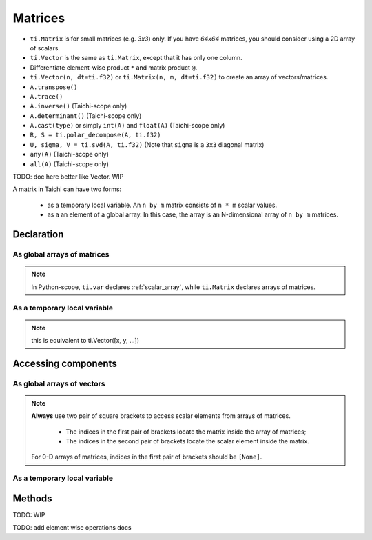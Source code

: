 .. _matrix:

Matrices
========

- ``ti.Matrix`` is for small matrices (e.g. `3x3`) only. If you have `64x64` matrices, you should consider using a 2D array of scalars.
- ``ti.Vector`` is the same as ``ti.Matrix``, except that it has only one column.
- Differentiate element-wise product ``*`` and matrix product ``@``.
- ``ti.Vector(n, dt=ti.f32)`` or ``ti.Matrix(n, m, dt=ti.f32)`` to create an array of vectors/matrices.
- ``A.transpose()``
- ``A.trace()``
- ``A.inverse()`` (Taichi-scope only)
- ``A.determinant()`` (Taichi-scope only)
- ``A.cast(type)`` or simply ``int(A)`` and ``float(A)`` (Taichi-scope only)
- ``R, S = ti.polar_decompose(A, ti.f32)``
- ``U, sigma, V = ti.svd(A, ti.f32)`` (Note that ``sigma`` is a ``3x3`` diagonal matrix)
- ``any(A)`` (Taichi-scope only)
- ``all(A)`` (Taichi-scope only)

TODO: doc here better like Vector. WIP

A matrix in Taichi can have two forms:

  - as a temporary local variable. An ``n by m`` matrix consists of ``n * m`` scalar values.
  - as a an element of a global array. In this case, the array is an N-dimensional array of ``n by m`` matrices.

Declaration
-----------

As global arrays of matrices
++++++++++++++++++++++++++++

.. function:: ti.Matrix(n, m, dt, shape = None, offset = None)

    :parameter n: (scalar) the number of rows in the matrix
    :parameter m: (scalar) the number of columns in the matrix
    :parameter dt: (DataType) data type of the components
    :parameter shape: (optional, scalar or tuple) shape the array of vectors, see :ref:`array`
    :parameter offset: (optional, scalar or tuple) see :ref:`offset`

    For example, this creates a 5x4 array of 3x3 matrices:
    ::

        # Python-scope
        a = ti.Matrix(3, 3, dt=ti.f32, shape=(5, 4))

.. note::

    In Python-scope, ``ti.var`` declares :ref:`scalar_array`, while ``ti.Matrix`` declares arrays of matrices.


As a temporary local variable
+++++++++++++++++++++++++++++

.. function:: ti.Matrix([x, y, ...])

    :parameter x: (scalar) the first component of the vector
    :parameter y: (scalar) the second component of the vector

    For example, this creates a 3x1 matrix with components (2, 3, 4):
    ::

        # Taichi-scope
        a = ti.Matrix([2, 3, 4])

.. note::

    this is equivalent to ti.Vector([x, y, ...])


.. function:: ti.Matrix([[x, y, ...], [z, w, ...], ...])

    :parameter x: (scalar) the first component of the first row
    :parameter y: (scalar) the second component of the first row
    :parameter z: (scalar) the first component of the second row
    :parameter w: (scalar) the second component of the second row

    For example, this creates a 2x3 matrix with components (2, 3, 4) in the first row and (5, 6, 7) in the second row:
    ::

        # Taichi-scope
        a = ti.Matrix([[2, 3, 4], [5, 6, 7]])


.. function:: ti.Matrix.rows([v0, v1, v2, ...])
.. function:: ti.Matrix.cols([v0, v1, v2, ...])

    :parameter v0: (vector) vector of elements forming first row (or column)
    :parameter v1: (vector) vector of elements forming second row (or column)
    :parameter v2: (vector) vector of elements forming third row (or column)

    For example, this creates a 3x3 matrix by concactinating vectors into rows (or columns):
    ::

        # Taichi-scope
        v0 = ti.Vector([1.0, 2.0, 3.0])
        v1 = ti.Vector([4.0, 5.0, 6.0])
        v2 = ti.Vector([7.0, 8.0, 9.0])

        # to specify data in rows
        a = ti.Matrix.rows([v0, v1, v2])

        # to specify data in columns instead
        a = ti.Matrix.cols([v0, v1, v2])

        # lists can be used instead of vectors
        a = ti.Matrix.rows([[1.0, 2.0, 3.0], [4.0, 5.0, 6.0], [7.0, 8.0, 9.0]])


Accessing components
--------------------

As global arrays of vectors
++++++++++++++++++++++++++++
.. attribute:: a[p, q, ...][i, j]

    :parameter a: (array of matrices) the array of matrices
    :parameter p: (scalar) index of the first array dimension
    :parameter q: (scalar) index of the second array dimension
    :parameter i: (scalar) row index of the matrix
    :parameter j: (scalar) column index of the matrix

    This extracts the first element in matrix ``a[6, 3]``:
    ::

        x = a[6, 3][0, 0]

        # or
        mat = a[6, 3]
        x = mat[0, 0]

.. note::

    **Always** use two pair of square brackets to access scalar elements from arrays of matrices.

     - The indices in the first pair of brackets locate the matrix inside the array of matrices;
     - The indices in the second pair of brackets locate the scalar element inside the matrix.

    For 0-D arrays of matrices, indices in the first pair of brackets should be ``[None]``.



As a temporary local variable
+++++++++++++++++++++++++++++

.. attribute:: a[i, j]

    :parameter a: (Matrix) the matrix
    :parameter i: (scalar) row index of the matrix
    :parameter j: (scalar) column index of the matrix

    For example, this extracts the element in row 0 column 1 of matrix ``a``:
    ::

        x = a[0, 1]

    This sets the element in row 1 column 3 of ``a`` to 4:
    ::

        a[1, 3] = 4

Methods
-------

TODO: WIP

TODO: add element wise operations docs
